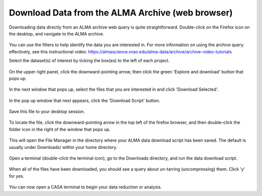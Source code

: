 .. _desktop_download:

Download Data from the ALMA Archive (web browser)
=================================================

Downloading data directly from an ALMA archive web query 
is quite straightforward.
Double-click on the Firefox icon on the desktop, and navigate to the
ALMA archive.

   .. image:: images/archive/1_firefox_browse_archive.png

You can use the filters to help identify the data you are interested in.
For more information on using the archive query effectively, see this
instructional video: 
https://almascience.nrao.edu/alma-data/archive/archive-video-tutorials

Select the dataset(s) of interest by ticking the box(es) to the left of
each project.

   .. image:: images/archive/2_select_data.png

On the upper right panel, click the downward-pointing arrow, then
click the green 'Explore and download' button that pops up.

   .. image:: images/archive/3_download_data1.png

In the next window that pops up, select the files that you are 
interested in and click 'Download Selected'.

   .. image:: images/archive/4_download_data2.png

In the pop up window that next appears, click the 'Download Script' button.

   .. image:: images/archive/5_download_data3.png

Save this file to your desktop session.

   .. image:: images/archive/6_download_data4.png

To locate the file, click the downward-pointing arrow in the top left of
the firefox browser, and then double-click the folder icon in the right
of the window that pops up.

   .. image:: images/archive/7_download_data5.png

This will open the File Manager in the directory where your ALMA data
download script has been saved.  The default is usually under Downloads/
within your home directory.

   .. image:: images/archive/8_download_data6.png

.. _desktop_run_download_script:

Open a terminal (double-click the terminal icon), go to the Downloads
directory, and run the data download script.

   .. image:: images/archive/9_download_data7.png

When all of the files have been downloaded, you should see a query
about un-tarring (uncompressing) them.  Click 'y' for yes.

   .. image:: images/archive/10_download_data8.png

You can now open a CASA terminal to begin your data reduction or
analysis.

